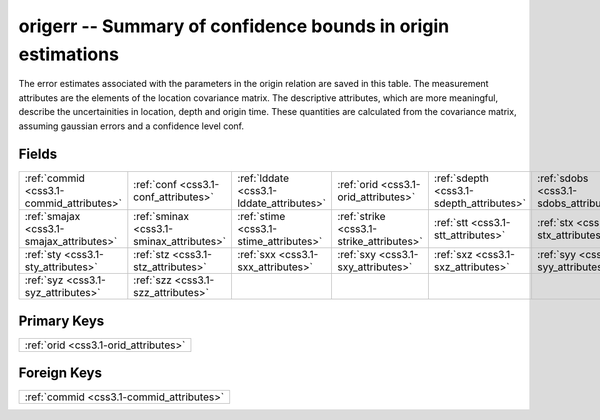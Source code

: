 .. _css3.1-origerr_relations:

**origerr** -- Summary of confidence bounds in origin estimations
-----------------------------------------------------------------

The error estimates associated with the parameters in the origin relation are saved in this table. The measurement attributes are the elements of the location covariance matrix. The descriptive attributes, which are more meaningful, describe the uncertainities in location, depth and origin time. These quantities are calculated from the covariance matrix, assuming gaussian errors and a confidence level conf.

Fields
^^^^^^

+----------------------------------------+----------------------------------------+----------------------------------------+----------------------------------------+----------------------------------------+----------------------------------------+
|:ref:`commid <css3.1-commid_attributes>`|:ref:`conf <css3.1-conf_attributes>`    |:ref:`lddate <css3.1-lddate_attributes>`|:ref:`orid <css3.1-orid_attributes>`    |:ref:`sdepth <css3.1-sdepth_attributes>`|:ref:`sdobs <css3.1-sdobs_attributes>`  |
+----------------------------------------+----------------------------------------+----------------------------------------+----------------------------------------+----------------------------------------+----------------------------------------+
|:ref:`smajax <css3.1-smajax_attributes>`|:ref:`sminax <css3.1-sminax_attributes>`|:ref:`stime <css3.1-stime_attributes>`  |:ref:`strike <css3.1-strike_attributes>`|:ref:`stt <css3.1-stt_attributes>`      |:ref:`stx <css3.1-stx_attributes>`      |
+----------------------------------------+----------------------------------------+----------------------------------------+----------------------------------------+----------------------------------------+----------------------------------------+
|:ref:`sty <css3.1-sty_attributes>`      |:ref:`stz <css3.1-stz_attributes>`      |:ref:`sxx <css3.1-sxx_attributes>`      |:ref:`sxy <css3.1-sxy_attributes>`      |:ref:`sxz <css3.1-sxz_attributes>`      |:ref:`syy <css3.1-syy_attributes>`      |
+----------------------------------------+----------------------------------------+----------------------------------------+----------------------------------------+----------------------------------------+----------------------------------------+
|:ref:`syz <css3.1-syz_attributes>`      |:ref:`szz <css3.1-szz_attributes>`      |                                        |                                        |                                        |                                        |
+----------------------------------------+----------------------------------------+----------------------------------------+----------------------------------------+----------------------------------------+----------------------------------------+

Primary Keys
^^^^^^^^^^^^

+------------------------------------+
|:ref:`orid <css3.1-orid_attributes>`|
+------------------------------------+

Foreign Keys
^^^^^^^^^^^^

+----------------------------------------+
|:ref:`commid <css3.1-commid_attributes>`|
+----------------------------------------+

